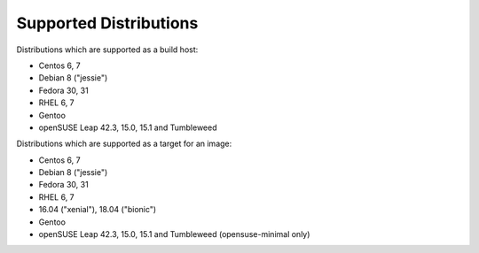 Supported Distributions
=======================

Distributions which are supported as a build host:

- Centos 6, 7
- Debian 8 ("jessie")
- Fedora 30, 31
- RHEL 6, 7
- Gentoo
- openSUSE Leap 42.3, 15.0, 15.1 and Tumbleweed


Distributions which are supported as a target for an image:

- Centos 6, 7
- Debian 8 ("jessie")
- Fedora 30, 31
- RHEL 6, 7
- 16.04 ("xenial"), 18.04 ("bionic")
- Gentoo
- openSUSE Leap 42.3, 15.0, 15.1 and Tumbleweed (opensuse-minimal only)
